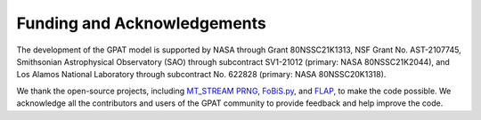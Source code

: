 .. _funding:

Funding and Acknowledgements
============================

The development of the GPAT model is supported by NASA through Grant 80NSSC21K1313, NSF Grant No. AST-2107745, Smithsonian Astrophysical Observatory (SAO) through subcontract SV1-21012 (primary: NASA 80NSSC21K2044), and Los Alamos National Laboratory through subcontract No. 622828 (primary: NASA 80NSSC20K1318).

We thank the open-source projects, including `MT_STREAM
PRNG <http://theo.phys.sci.hiroshima-u.ac.jp/~ishikawa/PRNG/mt_stream_en.html>`__, `FoBiS.py <https://github.com/szaghi/FoBiS>`__, and `FLAP <https://github.com/szaghi/FLAP>`__, to make the code possible. We acknowledge all the contributors and users of the GPAT community to provide feedback and help improve the code.